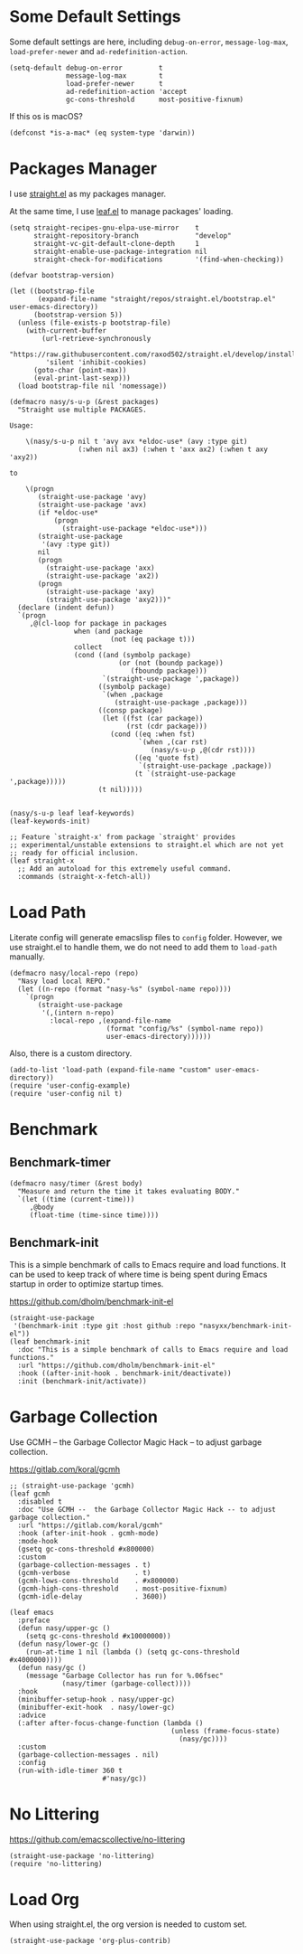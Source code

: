 #+PROPERTY: header-args:elisp :tangle (concat temporary-file-directory "nasy-bootstrap.el")

#+begin_src elisp :exports none
  ;;; nasy-bootstrap.el --- Nasy's emacs.d init bootstrap file.  -*- lexical-binding: t; -*-

  ;; Copyright (C) 2020  Nasy

  ;; Author: Nasy <nasyxx@gmail.com>

  ;;; Commentary:

  ;; Nasy's emacs.d init bootstrap file.

  ;;; Code:
#+end_src

* Some Default Settings

Some default settings are here, including ~debug-on-error~, ~message-log-max~,
~load-prefer-newer~ and ~ad-redefinition-action~.

#+begin_src elisp
  (setq-default debug-on-error         t
                message-log-max        t
                load-prefer-newer      t
                ad-redefinition-action 'accept
                gc-cons-threshold      most-positive-fixnum)
#+end_src

If this os is macOS?

#+begin_src elisp
  (defconst *is-a-mac* (eq system-type 'darwin))
#+end_src

* Packages Manager

I use [[https://github.com/raxod502/straight.el][straight.el]] as my packages manager.

At the same time, I use [[https://github.com/conao3/leaf.el][leaf.el]] to manage packages' loading.

#+begin_src elisp
  (setq straight-recipes-gnu-elpa-use-mirror    t
        straight-repository-branch              "develop"
        straight-vc-git-default-clone-depth     1
        straight-enable-use-package-integration nil
        straight-check-for-modifications        '(find-when-checking))

  (defvar bootstrap-version)

  (let ((bootstrap-file
         (expand-file-name "straight/repos/straight.el/bootstrap.el" user-emacs-directory))
        (bootstrap-version 5))
    (unless (file-exists-p bootstrap-file)
      (with-current-buffer
          (url-retrieve-synchronously
           "https://raw.githubusercontent.com/raxod502/straight.el/develop/install.el"
           'silent 'inhibit-cookies)
        (goto-char (point-max))
        (eval-print-last-sexp)))
    (load bootstrap-file nil 'nomessage))

  (defmacro nasy/s-u-p (&rest packages)
    "Straight use multiple PACKAGES.

  Usage:

      \(nasy/s-u-p nil t 'avy avx *eldoc-use* (avy :type git)
                   (:when nil ax3) (:when t 'axx ax2) (:when t axy 'axy2))

  to

      \(progn
         (straight-use-package 'avy)
         (straight-use-package 'avx)
         (if *eldoc-use*
             (progn
               (straight-use-package *eldoc-use*)))
         (straight-use-package
          '(avy :type git))
         nil
         (progn
           (straight-use-package 'axx)
           (straight-use-package 'ax2))
         (progn
           (straight-use-package 'axy)
           (straight-use-package 'axy2)))"
    (declare (indent defun))
    `(progn
       ,@(cl-loop for package in packages
                  when (and package
                           (not (eq package t)))
                  collect
                  (cond ((and (symbolp package)
                             (or (not (boundp package))
                                (fboundp package)))
                         `(straight-use-package ',package))
                        ((symbolp package)
                         `(when ,package
                            (straight-use-package ,package)))
                        ((consp package)
                         (let ((fst (car package))
                               (rst (cdr package)))
                           (cond ((eq :when fst)
                                  `(when ,(car rst)
                                     (nasy/s-u-p ,@(cdr rst))))
                                 ((eq 'quote fst)
                                  `(straight-use-package ,package))
                                 (t `(straight-use-package ',package)))))
                        (t nil)))))


  (nasy/s-u-p leaf leaf-keywords)
  (leaf-keywords-init)

  ;; Feature `straight-x' from package `straight' provides
  ;; experimental/unstable extensions to straight.el which are not yet
  ;; ready for official inclusion.
  (leaf straight-x
    ;; Add an autoload for this extremely useful command.
    :commands (straight-x-fetch-all))
#+end_src

* Load Path

Literate config will generate emacslisp files to ~config~ folder.  However, we use
straight.el to handle them, we do not need to add them to ~load-path~ manually.

#+begin_src elisp
  (defmacro nasy/local-repo (repo)
    "Nasy load local REPO."
    (let ((n-repo (format "nasy-%s" (symbol-name repo))))
      `(progn
         (straight-use-package
          '(,(intern n-repo)
            :local-repo ,(expand-file-name
                          (format "config/%s" (symbol-name repo))
                          user-emacs-directory))))))
#+end_src

Also, there is a custom directory.

#+begin_src elisp
  (add-to-list 'load-path (expand-file-name "custom" user-emacs-directory))
  (require 'user-config-example)
  (require 'user-config nil t)
#+end_src

* Benchmark

** Benchmark-timer

#+begin_src elisp
  (defmacro nasy/timer (&rest body)
    "Measure and return the time it takes evaluating BODY."
    `(let ((time (current-time)))
       ,@body
       (float-time (time-since time))))
#+end_src

** Benchmark-init

This is a simple benchmark of calls to Emacs require and load functions. It can
be used to keep track of where time is being spent during Emacs startup in order
to optimize startup times.

https://github.com/dholm/benchmark-init-el

#+begin_src elisp
  (straight-use-package
   '(benchmark-init :type git :host github :repo "nasyxx/benchmark-init-el"))
  (leaf benchmark-init
    :doc "This is a simple benchmark of calls to Emacs require and load functions."
    :url "https://github.com/dholm/benchmark-init-el"
    :hook ((after-init-hook . benchmark-init/deactivate))
    :init (benchmark-init/activate))
#+end_src

* Garbage Collection

Use GCMH --  the Garbage Collector Magic Hack -- to adjust garbage collection.

https://gitlab.com/koral/gcmh

#+begin_src elisp
  ;; (straight-use-package 'gcmh)
  (leaf gcmh
    :disabled t
    :doc "Use GCMH --  the Garbage Collector Magic Hack -- to adjust garbage collection."
    :url "https://gitlab.com/koral/gcmh"
    :hook (after-init-hook . gcmh-mode)
    :mode-hook
    (gsetq gc-cons-threshold #x800000)
    :custom
    (garbage-collection-messages . t)
    (gcmh-verbose                . t)
    (gcmh-lows-cons-threshold    . #x800000)
    (gcmh-high-cons-threshold    . most-positive-fixnum)
    (gcmh-idle-delay             . 3600))
#+end_src

#+begin_src elisp
  (leaf emacs
    :preface
    (defun nasy/upper-gc ()
      (setq gc-cons-threshold #x10000000))
    (defun nasy/lower-gc ()
      (run-at-time 1 nil (lambda () (setq gc-cons-threshold #x4000000))))
    (defun nasy/gc ()
      (message "Garbage Collector has run for %.06fsec"
               (nasy/timer (garbage-collect))))
    :hook
    (minibuffer-setup-hook . nasy/upper-gc)
    (minibuffer-exit-hook  . nasy/lower-gc)
    :advice
    (:after after-focus-change-function (lambda ()
                                          (unless (frame-focus-state)
                                            (nasy/gc))))
    :custom
    (garbage-collection-messages . nil)
    :config
    (run-with-idle-timer 360 t
                         #'nasy/gc))
#+end_src

* No Littering

https://github.com/emacscollective/no-littering

#+begin_src elisp
  (straight-use-package 'no-littering)
  (require 'no-littering)
#+end_src

* Load Org

When using straight.el, the org version is needed to custom set.

#+begin_src elisp
  (straight-use-package 'org-plus-contrib)
#+end_src

* Footer                                                 :noexport:

#+begin_src elisp :exports none
  (provide 'nasy-bootstrap)
  ;;; nasy-bootstrap.el ends here
#+end_src
